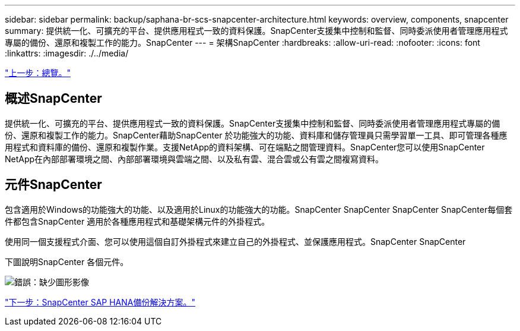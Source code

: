 ---
sidebar: sidebar 
permalink: backup/saphana-br-scs-snapcenter-architecture.html 
keywords: overview, components, snapcenter 
summary: 提供統一化、可擴充的平台、提供應用程式一致的資料保護。SnapCenter支援集中控制和監督、同時委派使用者管理應用程式專屬的備份、還原和複製工作的能力。SnapCenter 
---
= 架構SnapCenter
:hardbreaks:
:allow-uri-read: 
:nofooter: 
:icons: font
:linkattrs: 
:imagesdir: ./../media/


link:saphana-br-scs-overview.html["上一步：總覽。"]



== 概述SnapCenter

提供統一化、可擴充的平台、提供應用程式一致的資料保護。SnapCenter支援集中控制和監督、同時委派使用者管理應用程式專屬的備份、還原和複製工作的能力。SnapCenter藉助SnapCenter 於功能強大的功能、資料庫和儲存管理員只需學習單一工具、即可管理各種應用程式和資料庫的備份、還原和複製作業。支援NetApp的資料架構、可在端點之間管理資料。SnapCenter您可以使用SnapCenter NetApp在內部部署環境之間、內部部署環境與雲端之間、以及私有雲、混合雲或公有雲之間複寫資料。



== 元件SnapCenter

包含適用於Windows的功能強大的功能、以及適用於Linux的功能強大的功能。SnapCenter SnapCenter SnapCenter SnapCenter每個套件都包含SnapCenter 適用於各種應用程式和基礎架構元件的外掛程式。

使用同一個支援程式介面、您可以使用這個自訂外掛程式來建立自己的外掛程式、並保護應用程式。SnapCenter SnapCenter

下圖說明SnapCenter 各個元件。

image:saphana-br-scs-image6.png["錯誤：缺少圖形影像"]

link:saphana-br-scs-snapcenter-sap-hana-backup-solution.html["下一步：SnapCenter SAP HANA備份解決方案。"]

